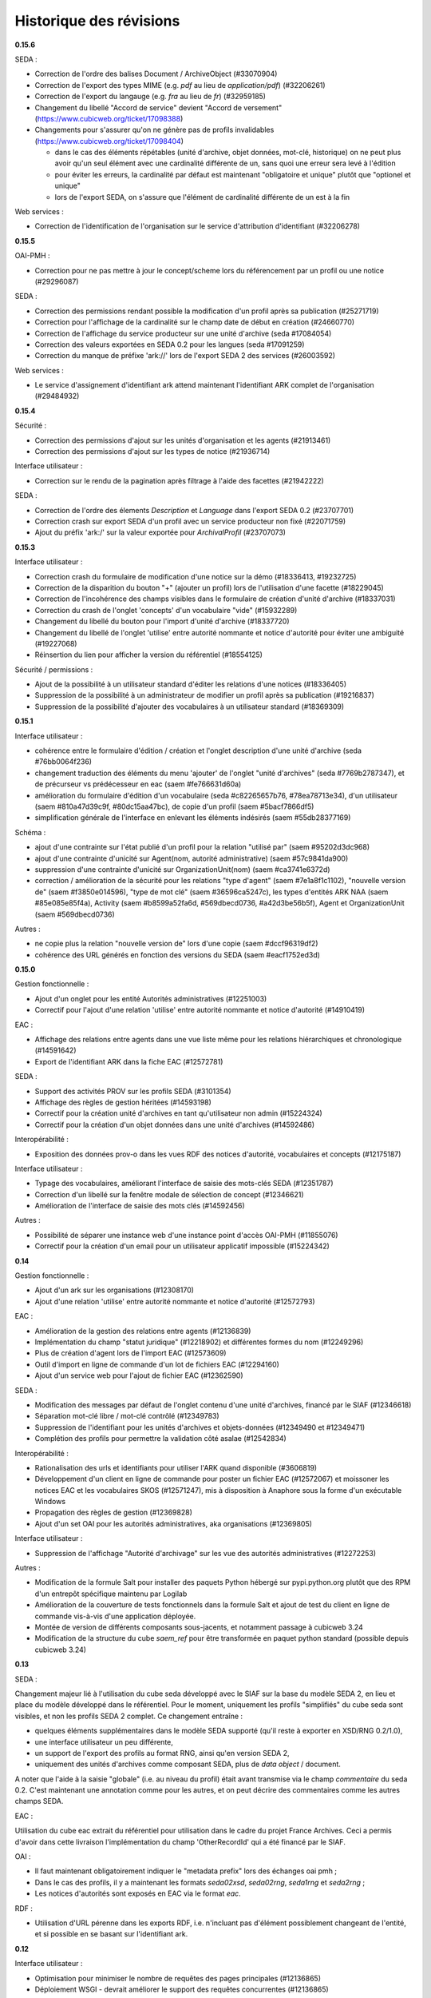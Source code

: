 Historique des révisions
========================

**0.15.6**

SEDA :

* Correction de l'ordre des balises Document / ArchiveObject (#33070904)

* Correction de l'export des types MIME (e.g. `pdf` au lieu de
  `application/pdf`) (#32206261)

* Correction de l'export du langauge (e.g. `fra` au lieu de `fr`) (#32959185)

* Changement du libellé "Accord de service" devient "Accord de versement"
  (https://www.cubicweb.org/ticket/17098388)

* Changements pour s'assurer qu'on ne génère pas de profils invalidables
  (https://www.cubicweb.org/ticket/17098404)

  - dans le cas des éléments répétables (unité d'archive, objet données,
    mot-clé, historique) on ne peut plus avoir qu'un seul élément avec une
    cardinalité différente de un, sans quoi une erreur sera levé à l'édition

  - pour éviter les erreurs, la cardinalité par défaut est maintenant
    "obligatoire et unique" plutôt que "optionel et unique"

  - lors de l'export SEDA, on s'assure que l'élément de cardinalité différente
    de un est à la fin

Web services :

* Correction de l'identification de l'organisation sur le service d'attribution
  d'identifiant (#32206278)


**0.15.5**

OAI-PMH :

* Correction pour ne pas mettre à jour le concept/scheme lors du
  référencement par un profil ou une notice (#29296087)

SEDA :

* Correction des permissions rendant possible la modification d'un
  profil après sa publication (#25271719)

* Correction pour l'affichage de la cardinalité sur le champ date de
  début en création (#24660770)

* Correction de l'affichage du service producteur sur une unité
  d'archive (seda #17084054)

* Correction des valeurs exportées en SEDA 0.2 pour les langues (seda
  #17091259)

* Correction du manque de préfixe 'ark://' lors de l'export SEDA 2 des
  services (#26003592)

Web services :

* Le service d'assignement d'identifiant ark attend maintenant
  l'identifiant ARK complet de l'organisation (#29484932)


**0.15.4**

Sécurité :

* Correction des permissions d'ajout sur les unités d'organisation et
  les agents (#21913461)

* Correction des permissions d'ajout sur les types de notice (#21936714)

Interface utilisateur :

* Correction sur le rendu de la pagination après filtrage à l'aide des
  facettes (#21942222)

SEDA :

* Correction de l'ordre des élements `Description` et `Language` dans
  l'export SEDA 0.2 (#23707701)

* Correction crash sur export SEDA d'un profil avec un service
  producteur non fixé (#22071759)

* Ajout du  préfix 'ark:/' sur la valeur exportée pour `ArchivalProfil`
  (#23707073)

**0.15.3**

Interface utilisateur :

* Correction crash du formulaire de modification d'une notice sur la démo (#18336413, #19232725)
* Correction de la disparition du bouton "+" (ajouter un profil) lors de l'utilisation d'une facette (#18229045)
* Correction de l'incohérence des champs visibles dans le formulaire de création d'unité d'archive (#18337031)
* Correction du crash de l'onglet 'concepts' d'un vocabulaire "vide" (#15932289)
* Changement du libellé du bouton pour l'import d'unité d'archive (#18337720)
* Changement du libellé de l'onglet 'utilise' entre autorité nommante et notice d'autorité pour éviter une ambiguité (#19227068)
* Réinsertion du lien pour afficher la version du référentiel (#18554125)

Sécurité / permissions :

* Ajout de la possibilité à un utilisateur standard d'éditer les relations d'une notices (#18336405)
* Suppression de la possibilité à un administrateur de modifier un profil après sa publication (#19216837)
* Suppression de la possibilité d'ajouter des vocabulaires à un utilisateur standard (#18369309)


**0.15.1**

Interface utilisateur :

* cohérence entre le formulaire d'édition / création et l'onglet
  description d'une unité d'archive (seda #76bb0064f236)

* changement traduction des éléments du menu 'ajouter' de l'onglet
  "unité d'archives" (seda #7769b2787347),
  et de précurseur vs prédécesseur en eac (saem #fe766631d60a)

* amélioration du formulaire d'édition d'un vocabulaire (seda
  #c82265657b76, #78ea78713e34),
  d'un utilisateur (saem #810a47d39c9f, #80dc15aa47bc), de copie d'un
  profil (saem #5bacf7866df5)

* simplification générale de l'interface en enlevant les éléments
  indésirés (saem #55db28377169)

Schéma :

* ajout d'une contrainte sur l'état publié d'un profil pour la relation
  "utilisé par" (saem #95202d3dc968)

* ajout d'une contrainte d'unicité sur Agent(nom, autorité
  administrative) (saem #57c9841da900)

* suppression d'une contrainte d'unicité sur OrganizationUnit(nom) (saem
  #ca3741e6372d)

* correction / amélioration de la sécurité
  pour les relations "type d'agent" (saem #7e1a8f1c1102), "nouvelle
  version de" (saem #f3850e014596),
  "type de mot clé" (saem #36596ca5247c), les types d'entités ARK NAA
  (saem #85e085e85f4a),
  Activity (saem #b8599a52fa6d, #569dbecd0736, #a42d3be56b5f),
  Agent et OrganizationUnit (saem #569dbecd0736)

Autres :

* ne copie plus la relation "nouvelle version de" lors d'une copie (saem
  #dccf96319df2)

* cohérence des URL générés en fonction des versions du SEDA (saem
  #eacf1752ed3d)


**0.15.0**

Gestion fonctionnelle :

* Ajout d'un onglet pour les entité Autorités administratives (#12251003)

* Correctif pour l'ajout d'une relation 'utilise' entre autorité
  nommante et notice d'autorité (#14910419)

EAC :

* Affichage des relations entre agents dans une vue liste même pour les
  relations hiérarchiques et chronologique (#14591642)

* Export de l'identifiant ARK dans la fiche EAC (#12572781)

SEDA :

* Support des activités PROV sur les profils SEDA (#3101354)

* Affichage des règles de gestion héritées (#14593198)

* Correctif pour la création unité d'archives en tant qu'utilisateur non
  admin (#15224324)

* Correctif pour la création d'un objet données dans une unité
  d'archives (#14592486)

Interopérabilité :

* Exposition des données prov-o dans les vues RDF des notices
  d'autorité, vocabulaires et concepts (#12175187)

Interface utilisateur :

* Typage des vocabulaires, améliorant l'interface de saisie des
  mots-clés SEDA (#12351787)

* Correction d'un libellé sur la fenêtre modale de sélection de concept
  (#12346621)

* Amélioration de l'interface de saisie des mots clés (#14592456)

Autres :

* Possibilité de séparer une instance web d'une instance point d'accès
  OAI-PMH (#11855076)

* Correctif pour la création d'un email pour un utilisateur applicatif
  impossible (#15224342)


**0.14**

Gestion fonctionnelle :

* Ajout d'un ark sur les organisations (#12308170)
* Ajout d'une relation 'utilise' entre autorité nommante et notice d'autorité (#12572793)


EAC :

* Amélioration de la gestion des relations entre agents (#12136839)

* Implémentation du champ "statut juridique" (#12218902) et différentes formes du nom (#12249296)

* Plus de création d'agent lors de l'import EAC (#12573609)

* Outil d'import en ligne de commande d'un lot de fichiers EAC (#12294160)

* Ajout d'un service web pour l'ajout de fichier EAC (#12362590)


SEDA :

* Modification des messages par défaut de l'onglet contenu d'une unité d'archives, financé par le
  SIAF (#12346618)

* Séparation mot-clé libre / mot-clé contrôlé (#12349783)

* Suppression de l'identifiant pour les unités d'archives et objets-données (#12349490 et #12349471)

* Complétion des profils pour permettre la validation côté asalae (#12542834)


Interopérabilité :

* Rationalisation des urls et identifiants pour utiliser l'ARK quand disponible (#3606819)

* Développement d'un client en ligne de commande pour poster un fichier EAC (#12572067) et moissoner
  les notices EAC et les vocabulaires SKOS (#12571247), mis à disposition à Anaphore sous la forme
  d'un exécutable Windows

* Propagation des règles de gestion (#12369828)

* Ajout d'un set OAI pour les autorités administratives, aka organisations (#12369805)


Interface utilisateur :

* Suppression de l'affichage "Autorité d'archivage" sur les vue des autorités administratives
  (#12272253)

Autres :

* Modification de la formule Salt pour installer des paquets Python hébergé sur pypi.python.org
  plutôt que des RPM d'un entrepôt spécifique maintenu par Logilab

* Amélioration de la couverture de tests fonctionnels dans la formule Salt et
  ajout de test du client en ligne de commande vis-à-vis d'une application
  déployée.

* Montée de version de différents composants sous-jacents, et notamment passage à cubicweb 3.24

* Modification de la structure du cube `saem_ref` pour être transformée en paquet python standard
  (possible depuis cubicweb 3.24)


**0.13**

SEDA :

Changement majeur lié à l'utilisation du cube seda développé avec le SIAF sur la base du modèle SEDA
2, en lieu et place du modèle développé dans le référentiel. Pour le moment, uniquement les profils
"simplifiés" du cube seda sont visibles, et non les profils SEDA 2 complet. Ce changement entraîne :

* quelques éléments supplémentaires dans le modèle SEDA supporté (qu'il reste à exporter en XSD/RNG
  0.2/1.0),

* une interface utilisateur un peu différente,

* un support de l'export des profils au format RNG, ainsi qu'en version SEDA 2,

* uniquement des unités d'archives comme composant SEDA, plus de *data object* / document.

A noter que l'aide à la saisie "globale" (i.e. au niveau du profil) était avant transmise via le
champ *commentaire* du seda 0.2. C'est maintenant une annotation comme pour les autres, et on peut
décrire des commentaires comme les autres champs SEDA.

EAC :

Utilisation du cube eac extrait du référentiel pour utilisation dans le cadre du projet France
Archives. Ceci a permis d'avoir dans cette livraison l'implémentation du champ 'OtherRecordId' qui a
été financé par le SIAF.


OAI :

* Il faut maintenant obligatoirement indiquer le "metadata prefix" lors
  des échanges oai pmh ;

* Dans le cas des profils, il y a maintenant les formats `seda02xsd`, `seda02rng`, `seda1rng` et
  `seda2rng` ;

* Les notices d'autorités sont exposés en EAC via le format `eac`.


RDF :

* Utilisation d'URL pérenne dans les exports RDF, i.e. n'incluant pas d'élément possiblement
  changeant de l'entité, et si possible en se basant sur l'identifiant ark.


**0.12**

Interface utilisateur :

* Optimisation pour minimiser le nombre de requêtes des pages principales (#12136865)

* Déploiement WSGI - devrait améliorer le support des requêtes concurrentes  (#12136865)

EAC :

* Séparation d'agent en une partie fonctionnelle (`OrganizationUnit` et `Agent`) et une partie
  archivistique EAC (`AuthorityRecord`) (#12140367).

SEDA :

* Amélioration de l'arbre SEDA (#12059534) :

  - drag and drop désactivé pour les anonymes

  - suppression des requêtes synchrone, ce qui devrait améliorer l'utilisabilité globale

  - tentative d'amélioration de l'affichage des hiérarchie en supprimant la marge sur les feuilles de l'arbre

* Import multiples #12205200


Interopérabilité :

* Modification du XSD exporté :
  - plus d'attribut `type` sur les éléments définis "en-ligne",
  - utilisation d'`extension` pour les éléments avec un contenu textuel et des attributs.

* Les *setspecs* OAIPMH ``agent:kind:<KIND NAME>`` ont été supprimés du fait de
  la dichotomie ``Agent`` / ``OrganizationUnit``.

* Le setSpec OAI-PMH ``agent`` a été renommée en ``organizationunit`` (incluant tous les setSpecs
  sous-jacents tels que ``organizationunit:role:control`` par exemple).

* Un setSpecs OAI-PMH ``agent`` a été introduit pour permettre de moissonner les entités de type
  ``Agent``.


**0.11.0**

Interopérabilité :

* Ajout d'un préfix 'ark:/' devant la valeur du champ 'identifier' de l'en-tête OAI-PMH, qu'il
  convient de retirer pour construire les setSpec qui eux n'ont pas changé (#11831203).

* Ajout dans le RDF d'un agent des relations hiérarchiques et d'association avec l'ontologie
  Organization du W3C (#11668412).

* Correction de l'export XSD des profils SEDA pour produire du XSD valide et non le format
  spécifique à Agape (#3606843)


Interface utilisateur :

* Charte graphique (#11754074).

* Ajout des types d'entités Collectivité (Authority) et Autorité d'assignement de nom ARK
  (ARKNameAssigningAuthority) afin de contrôler la collectivité responsable d'un agent et l'autorité
  d'assignement de nom à utiliser pour la génération des identifiants ARK (#11855091).

* Correction de l'autocomplétion pour éviter des propositions incohérentes (#11884489).

* Affichage uniquement des agents de types personnes dans la liste déroulante contact référent
  (#11867467).

* Lancement automatique de la recherche après sélection d'une proposition de l'autocomplétion
  (#11884492).

* Optimisation de l'affichage des arbres de concept sur les vocabulaire : temps d'affichage divisé
  par deux (#11884230).

* Suppression de l'action "Copier" sur les agents (#11716529).

* Correction de l'import des objets-données ou des unités documentaires SEDA (#11785516).

* Correction de l'affichage de l'arbre "Elément du profil SEDA" pour les objets données ou des
  unités documentaires (#11785524).

* Navigation plus cohérente pour les objets-données et unités documentaires des unités d'archive
  SEDA (#11557857)

* Utilisation de l'annotation comme titre des objets-données SEDA (#3471036).

* Utilisation d'un vocabulaire pour les durées de conservation SEDA (#3466081).

* Affichage correct des données contenant des accents importées via EAC (#11664020).


EAC :

* Meilleure gestion de l'import/export des paragraphes (#11987275) et des liens (#11664008) EAC.

* Import des balises <generalContext> (#3511427) et <objectXMLWrap> (#3381087).

* Import des fichiers sans éléments <authorizedForm> (#11716516).

* Nommage des fichiers exportés sur la base de l'identifiant ARK (#11664003).

* Corrections pour la validation de l'EAC exporté (#11663901).


Déploiement :

* Mise à disposition d'une recette Salt pour l'installation sur CentOS 6 ou 7, incluant la mise à
  disposition d'un entrepôt de paquets CentOS 7 (#11884390).



**0.10.0**

* affichage des (sous)-concepts sous forme d'une liste paginée plutôt qu'un arbre s'il y a plus
  de 500 concepts à afficher (#2974227, #3350215)

* amélioration de synchronisation de source depuis l'interface : aide en ligne, warning plutôt
  qu'erreur en cas de définition multi-lingues non supportée, outil pour import de thésaurus de
  taille importante (#3392144, #3349339)

* problème d'interface empêchant la liaison de concept équivalent si le vocabulaire est publié
  (#5603390)

* possibilité de mise à jour des vocabulaires contrôlés publiés : possibilité d'ajout de nouveaux
  concepts et d'ajout / suppression de libellés (#11578206)

* import des balises EAC mandates et des sous-balises mandate (#3381084)

* import des balises EAC occupations et des sous-balises occupation (#3381034)

* export au format XML EAC des fiches agents (#3239716)

* état des lieux des balises non implémentés du schéma EAC (#11543984)

* changement de la gestion des vocabulaires sources : dans l'interface, soit on sélectionne un
  vocabulaire et un champ permet de sélectionner un concept de ce vocabulaire via auto-complétion,
  soit on peut saisir du texte libre (#3512232, #3511423)

* on n'affiche pas les agents liés à des utilisateurs dans les listes déroulantes (#3384078)

* on n'affiche pas les agents non publiés dans les listes déroulantes (#3507748)

* intégration basique de la charge graphique développé pour le blog saem, dont notamment le logo
  (#11520162)

*  plus d'incohérence dans l'interface des agents quand on édite les rôles archivistiques (#3510158)

* correction fautes d'orthographe (#11544090, #11557853)

* suppression de la relation `useProfile` dans 'export RDF, on peut utiliser les *sets* OAI pour
  obtenir cette information (#3507873)

* ajout des relations chronolique en utilisant `dcterms:isReplacedBy` (partie de #3477127)

* suppression de la gestion de connecteur vers alfresco et asalae (#3478851)

* amélioration de la gestion des démonstrateurs : sentry, supervision, docker reproductible
  (#11509296)


**0.9.1**

* l'export RDF d'un agent de type service versant n'inclut plus la description complète de son
  service archive, uniquement son URL

* L'attribut foaf:type d'un agent de type contact dans l'export RDF d'un agent est bien foaf:Person

* Plus d'agent dans l'état brouillon exporté sur certains set OAI

* On ne peut plus supprimer des éléments d'un profil publié

* Corrections de plantages sur agent avec lieu sans adresse ou sur certains set OAI avec resumption
  token

* Corrections / amélioration de label

**0.9.0**

* ajout des concepts en tant que set specifiers OAI-PMH de premier niveau

  la requête `oai?verb=ListSets` renvoie maintenant des set avec le préfixe
  `concept` du type :

    * `concept`
    * `concept:in_scheme:saemref-test/000002219`

  ce dernier résultat permet de filter les concepts d'un vocabulaire
  particulier via son identifiant

* correction du problème de dates pour l'OAI-PMH : toutes les dates sont maintenant en UTC
  tant au niveau des résultats retournés que des restrictions de requête via
  `from`/`until` ; on retourne les informations de fuseaux horaires (le
  suffixe `Z` dans le cas de l'UTC).

* ajout d'attribut à la balise OAI-PMH pour la définition des espaces des noms
  notamment et du schéma de validation

* utilisation d'identifiant ARK pour les profils dans OAI-PMH

* gestion des entités supprimées dans OAI-PMH par ajout d'une balise <header status="deleted">

* web service d'attribution d'ARK (il faut être authentifié) ::

    POST /ark/
    Accept: application/json

  Exemples de réponse (JSON) ::

    [{'ark': '12345/ext-000000001'}]

    [{'error': 'This service is only accessible using POST.'}]

    [{'error': 'This service requires authentication.'}]

* le service versant et service archive associé d'un profil ne sont plus inclus dans l'export SEDA XSD
